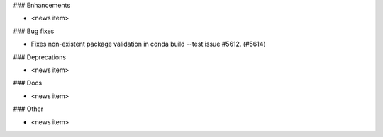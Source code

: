 ### Enhancements

* <news item>

### Bug fixes

* Fixes non-existent package validation in conda build --test issue #5612. (#5614)

### Deprecations

* <news item>

### Docs

* <news item>

### Other

* <news item>
